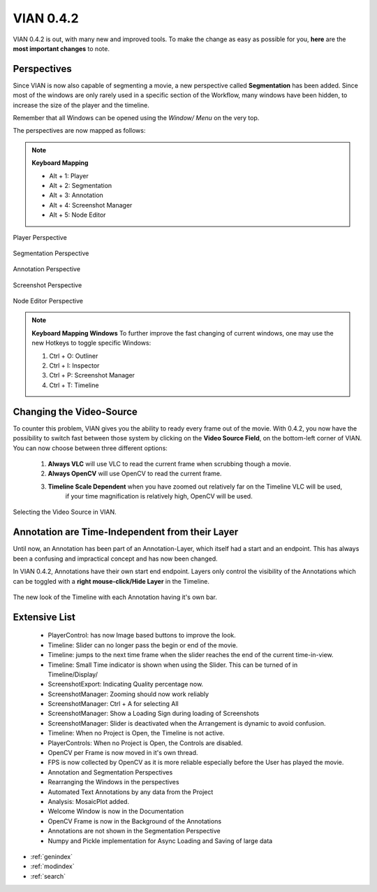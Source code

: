 

VIAN 0.4.2
==========

VIAN 0.4.2 is out, with many new and improved tools.
To make the change as easy as possible for you, **here** are the **most important changes** to note.


Perspectives
************
Since VIAN is now also capable of segmenting a movie, a new perspective called **Segmentation** has been added.
Since most of the windows are only rarely used in a specific section of the Workflow,
many windows have been hidden, to increase the size of the player and the timeline.

Remember that all Windows can be opened using the *Window/ Menu* on the very top.

The perspectives are now mapped as follows:

.. note:: **Keyboard Mapping**

    * Alt + 1: Player

    * Alt + 2: Segmentation

    * Alt + 3: Annotation

    * Alt + 4: Screenshot Manager

    * Alt + 5: Node Editor


.. figure:: persp_player.png
   :scale: 50 %
   :align: center
   :alt: map to buried treasure

   Player Perspective

.. figure:: persp_segmentation.png
   :scale: 50 %
   :align: center
   :alt: map to buried treasure

   Segmentation Perspective

.. figure:: persp_annotation.png
   :scale: 50 %
   :align: center
   :alt: map to buried treasure

   Annotation Perspective

.. figure:: persp_screenshots.png
   :scale: 50 %
   :align: center
   :alt: map to buried treasure

   Screenshot Perspective

.. figure:: persp_nodeditor.png
   :scale: 50 %
   :align: center
   :alt: map to buried treasure

   Node Editor Perspective


.. note:: **Keyboard Mapping Windows**
   To further improve the fast changing of current windows,
   one may use the new Hotkeys to toggle specific Windows:

   1. Ctrl + O: Outliner

   2. Ctrl + I: Inspector

   3. Ctrl + P: Screenshot Manager

   4. Ctrl + T: Timeline


Changing the Video-Source
*************************
To counter this problem, VIAN gives you the ability to ready every frame out of the movie.
With 0.4.2, you now have the possibility to switch fast between those system by clicking on the **Video Source Field**,
on the bottom-left corner of VIAN.
You can now choose between three different options:

    1. **Always VLC** will use VLC to read the current frame when scrubbing though a movie.
    2. **Always OpenCV** will use OpenCV to read the current frame.
    3. **Timeline Scale Dependent** when you have zoomed out relatively far on the Timeline VLC will be used,
        if your time magnification is relatively high, OpenCV will be used.

.. figure:: source_selection.png
   :scale: 50 %
   :align: center
   :alt: map to buried treasure

   Selecting the Video Source in VIAN.


Annotation are Time-Independent from their Layer
************************************************

Until now, an Annotation has been part of an Annotation-Layer, which itself had a start and an endpoint.
This has always been a confusing and impractical concept and has now been changed.

In VIAN 0.4.2, Annotations have their own start end endpoint. Layers only control the visibility of the Annotations
which can be toggled with a **right mouse-click/Hide Layer** in the Timeline.

.. figure:: annotations.png
   :scale: 70 %
   :align: center
   :alt: map to buried treasure

   The new look of the Timeline with each Annotation having it's own bar.


Extensive List
**************
   * PlayerControl: has now Image based buttons to improve the look.

   * Timeline: Slider can no longer pass the begin or end of the movie.

   * Timeline: jumps to the next time frame when the slider reaches the end of the current time-in-view.

   * Timeline: Small Time indicator is shown when using the Slider. This can be turned of in Timeline/Display/

   * ScreenshotExport: Indicating Quality percentage now.

   * ScreenshotManager: Zooming should now work reliably

   * ScreenshotManager: Ctrl + A for selecting All

   * ScreenshotManager: Show a Loading Sign during loading of Screenshots

   * ScreenshotManager: Slider is deactivated when the Arrangement is dynamic to avoid confusion.

   * Timeline: When no Project is Open, the Timeline is not active.

   * PlayerControls: When no Project is Open, the Controls are disabled.

   * OpenCV per Frame is now moved in it's own thread.

   * FPS is now collected by OpenCV as it is more reliable especially before the User has played the movie.

   * Annotation and Segmentation Perspectives

   * Rearranging the Windows in the perspectives

   * Automated Text Annotations by any data from the Project

   * Analysis: MosaicPlot added.

   * Welcome Window is now in the Documentation

   * OpenCV Frame is now in the Background of the Annotations

   * Annotations are not shown in the Segmentation Perspective

   * Numpy and Pickle implementation for Async Loading and Saving of large data


* :ref:`genindex`
* :ref:`modindex`
* :ref:`search`